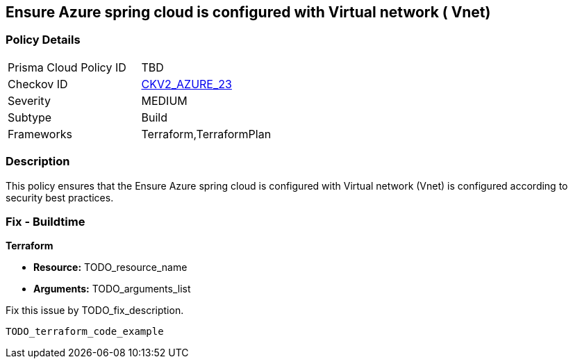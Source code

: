 == Ensure  Azure spring cloud is configured with  Virtual network ( Vnet)

=== Policy Details 

[width=45%]
[cols="1,1"]
|=== 
|Prisma Cloud Policy ID 
| TBD

|Checkov ID 
| https://github.com/bridgecrewio/checkov/tree/master//Users/taysmith/Documents/GitHub/tsmithv11/prisma-cloud-docs-1[CKV2_AZURE_23]

|Severity
|MEDIUM

|Subtype
|Build

|Frameworks
|Terraform,TerraformPlan

|=== 

=== Description 

This policy ensures that the Ensure Azure spring cloud is configured with Virtual network (Vnet) is configured according to security best practices.

=== Fix - Buildtime

*Terraform* 

* *Resource:* TODO_resource_name
* *Arguments:* TODO_arguments_list

Fix this issue by TODO_fix_description.


[source,hcl]
----
TODO_terraform_code_example
----
